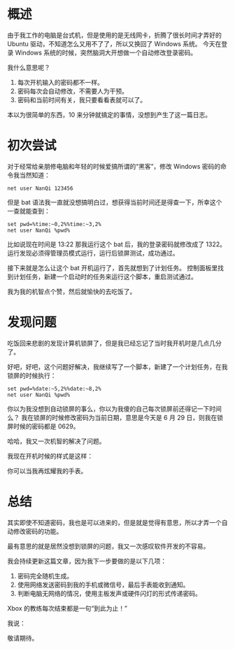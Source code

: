 * 概述
由于我工作的电脑是台式机，但是使用的是无线网卡，折腾了很长时间才弄好的 Ubuntu 驱动，不知道怎么又用不了了，所以又换回了 Windows 系统。
今天在登录 Windows 系统的时候，突然脑洞大开想做一个自动修改登录密码。

我什么意思呢？

1. 每次开机输入的密码都不一样。
2. 密码每次会自动修改，不需要人为干预。
3. 密码和当前时间有关，我只要看看表就可以了。

本以为很简单的东西，10 来分钟就搞定的事情，没想到产生了这一篇日志。

* 初次尝试
对于经常给亲朋修电脑和年轻的时候爱搞所谓的“黑客”，修改 Windows 密码的命令我当然知道：

#+BEGIN_SRC Shell
net user NanQi 123456
#+END_SRC

但是 bat 语法我一直就没想搞明白过，想获得当前时间还是得查一下，所幸这个一查就能查到：

#+BEGIN_SRC Shell
set pwd=%time:~0,2%%time:~3,2%
net user NanQi %pwd%
#+END_SRC

比如说现在时间是 13:22 那我运行这个 bat 后，我的登录密码就修改成了 1322。
运行发现必须得管理员模式运行，运行后锁屏测试，成功通过。

接下来就是怎么让这个 bat 开机运行了，首先就想到了计划任务。
控制面板里找到计划任务，新建一个启动时的任务来运行这个脚本，重启测试通过。

[[file:image/AutoPassword/img1.png]]

我为我的机智点个赞，然后就愉快的去吃饭了。
* 发现问题
吃饭回来悲剧的发现计算机锁屏了，但是我已经忘记了当时我开机时是几点几分了。

好吧，好吧，这个问题好解决，我继续写了一个脚本，新建了一个计划任务，在我锁屏的时候执行：

#+BEGIN_SRC Shell
set pwd=%date:~5,2%%date:~8,2%
net user NanQi %pwd%
#+END_SRC

你以为我没想到自动锁屏的事么，你以为我傻的自己每次锁屏前还得记一下时间么？
我在锁屏的时候修改密码为当前日期，意思是今天是 6 月 29 日，则我在锁屏时候的密码都是 0629。

哈哈，我又一次机智的解决了问题。

我现在开机时候的样式是这样：

[[file:image/AutoPassword/img2.png]]

你可以当我再炫耀我的手表。
* 总结
其实即使不知道密码，我也是可以进来的，但是就是觉得有意思，所以才弄一个自动修改密码的功能。

最有意思的就是居然没想到锁屏的问题，我又一次感叹软件开发的不容易。

我会持续更新这篇文章，因为我下一步要做的是以下几项：

1. 密码完全随机生成。
2. 使用网络发送密码到我的手机或微信号，最后手表能收到通知。
3. 判断电脑无网络的情况，使用主板发声或硬件闪灯的形式传递密码。

Xbox 的教练每次结束都是一句“到此为止！”

我说：

敬请期待。

